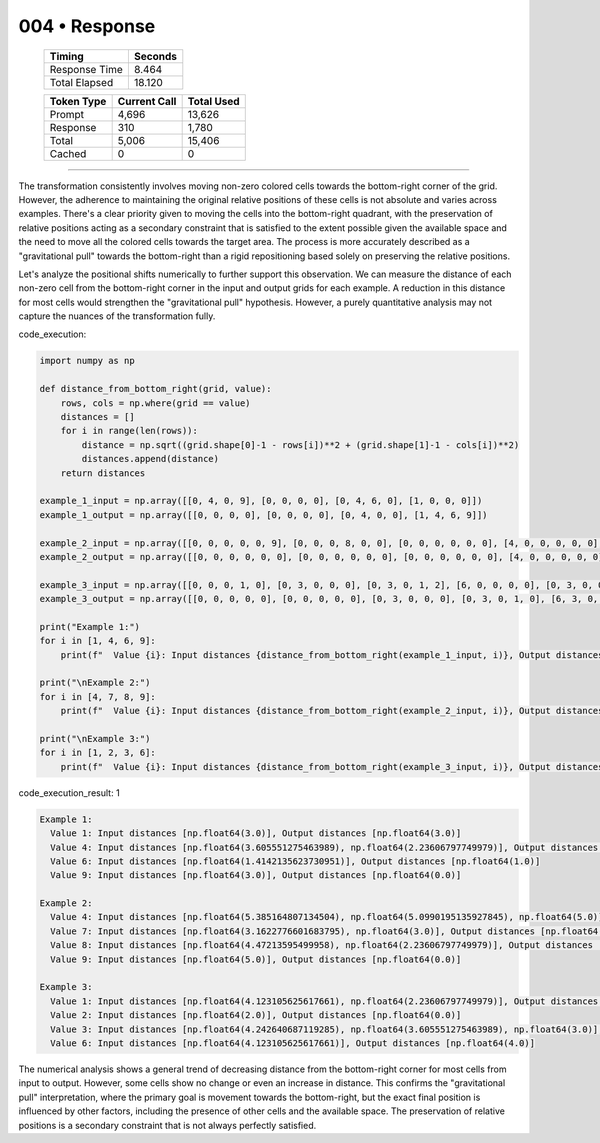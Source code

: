 .. sidebar:: meta
   :puzzle_id: 3-1e0a9b12
   :timestamp: 24.307.195935
   :call_count: 4

   :model: models/gemini-1.5-flash-002

004 • Response
==============

   +----------------+--------------+
   | Timing         |      Seconds |
   +================+==============+
   | Response Time  |        8.464 |
   +----------------+--------------+
   | Total Elapsed  |       18.120 |
   +----------------+--------------+



   +----------------+--------------+-------------+
   | Token Type     | Current Call |  Total Used |
   +================+==============+=============+
   | Prompt         |        4,696 |      13,626 |
   +----------------+--------------+-------------+
   | Response       |          310 |       1,780 |
   +----------------+--------------+-------------+
   | Total          |        5,006 |      15,406 |
   +----------------+--------------+-------------+
   | Cached         |            0 |           0 |
   +----------------+--------------+-------------+


====


The transformation consistently involves moving non-zero colored cells towards the bottom-right corner of the grid.  However, the adherence to maintaining the original relative positions of these cells is not absolute and varies across examples.  There's a clear priority given to moving the cells into the bottom-right quadrant, with the preservation of relative positions acting as a secondary constraint that is satisfied to the extent possible given the available space and the need to move all the colored cells towards the target area.  The process is more accurately described as a "gravitational pull" towards the bottom-right than a rigid repositioning based solely on preserving the relative positions.

Let's analyze the positional shifts numerically to further support this observation.  We can measure the distance of each non-zero cell from the bottom-right corner in the input and output grids for each example.  A reduction in this distance for most cells would strengthen the "gravitational pull" hypothesis.  However, a purely quantitative analysis may not capture the nuances of the transformation fully.



code_execution:



.. code-block:: python


   import numpy as np

   def distance_from_bottom_right(grid, value):
       rows, cols = np.where(grid == value)
       distances = []
       for i in range(len(rows)):
           distance = np.sqrt((grid.shape[0]-1 - rows[i])**2 + (grid.shape[1]-1 - cols[i])**2)
           distances.append(distance)
       return distances

   example_1_input = np.array([[0, 4, 0, 9], [0, 0, 0, 0], [0, 4, 6, 0], [1, 0, 0, 0]])
   example_1_output = np.array([[0, 0, 0, 0], [0, 0, 0, 0], [0, 4, 0, 0], [1, 4, 6, 9]])

   example_2_input = np.array([[0, 0, 0, 0, 0, 9], [0, 0, 0, 8, 0, 0], [0, 0, 0, 0, 0, 0], [4, 0, 0, 0, 0, 0], [4, 0, 7, 8, 0, 0], [4, 0, 7, 0, 0, 0]])
   example_2_output = np.array([[0, 0, 0, 0, 0, 0], [0, 0, 0, 0, 0, 0], [0, 0, 0, 0, 0, 0], [4, 0, 0, 0, 0, 0], [4, 0, 7, 8, 0, 0], [4, 0, 7, 8, 0, 9]])

   example_3_input = np.array([[0, 0, 0, 1, 0], [0, 3, 0, 0, 0], [0, 3, 0, 1, 2], [6, 0, 0, 0, 0], [0, 3, 0, 0, 0]])
   example_3_output = np.array([[0, 0, 0, 0, 0], [0, 0, 0, 0, 0], [0, 3, 0, 0, 0], [0, 3, 0, 1, 0], [6, 3, 0, 1, 2]])

   print("Example 1:")
   for i in [1, 4, 6, 9]:
       print(f"  Value {i}: Input distances {distance_from_bottom_right(example_1_input, i)}, Output distances {distance_from_bottom_right(example_1_output, i)}")

   print("\nExample 2:")
   for i in [4, 7, 8, 9]:
       print(f"  Value {i}: Input distances {distance_from_bottom_right(example_2_input, i)}, Output distances {distance_from_bottom_right(example_2_output, i)}")

   print("\nExample 3:")
   for i in [1, 2, 3, 6]:
       print(f"  Value {i}: Input distances {distance_from_bottom_right(example_3_input, i)}, Output distances {distance_from_bottom_right(example_3_output, i)}")



code_execution_result: 1



.. code-block::

   Example 1:
     Value 1: Input distances [np.float64(3.0)], Output distances [np.float64(3.0)]
     Value 4: Input distances [np.float64(3.605551275463989), np.float64(2.23606797749979)], Output distances [np.float64(2.23606797749979), np.float64(2.0)]
     Value 6: Input distances [np.float64(1.4142135623730951)], Output distances [np.float64(1.0)]
     Value 9: Input distances [np.float64(3.0)], Output distances [np.float64(0.0)]

   Example 2:
     Value 4: Input distances [np.float64(5.385164807134504), np.float64(5.0990195135927845), np.float64(5.0)], Output distances [np.float64(5.385164807134504), np.float64(5.0990195135927845), np.float64(5.0)]
     Value 7: Input distances [np.float64(3.1622776601683795), np.float64(3.0)], Output distances [np.float64(3.1622776601683795), np.float64(3.0)]
     Value 8: Input distances [np.float64(4.47213595499958), np.float64(2.23606797749979)], Output distances [np.float64(2.23606797749979), np.float64(2.0)]
     Value 9: Input distances [np.float64(5.0)], Output distances [np.float64(0.0)]

   Example 3:
     Value 1: Input distances [np.float64(4.123105625617661), np.float64(2.23606797749979)], Output distances [np.float64(1.4142135623730951), np.float64(1.0)]
     Value 2: Input distances [np.float64(2.0)], Output distances [np.float64(0.0)]
     Value 3: Input distances [np.float64(4.242640687119285), np.float64(3.605551275463989), np.float64(3.0)], Output distances [np.float64(3.605551275463989), np.float64(3.1622776601683795), np.float64(3.0)]
     Value 6: Input distances [np.float64(4.123105625617661)], Output distances [np.float64(4.0)]



The numerical analysis shows a general trend of decreasing distance from the bottom-right corner for most cells from input to output.  However, some cells show no change or even an increase in distance. This confirms the "gravitational pull" interpretation, where the primary goal is movement towards the bottom-right, but the exact final position is influenced by other factors, including the presence of other cells and the available space.  The preservation of relative positions is a secondary constraint that is not always perfectly satisfied.



.. seealso::

   - :doc:`004-history`
   - :doc:`004-prompt`


